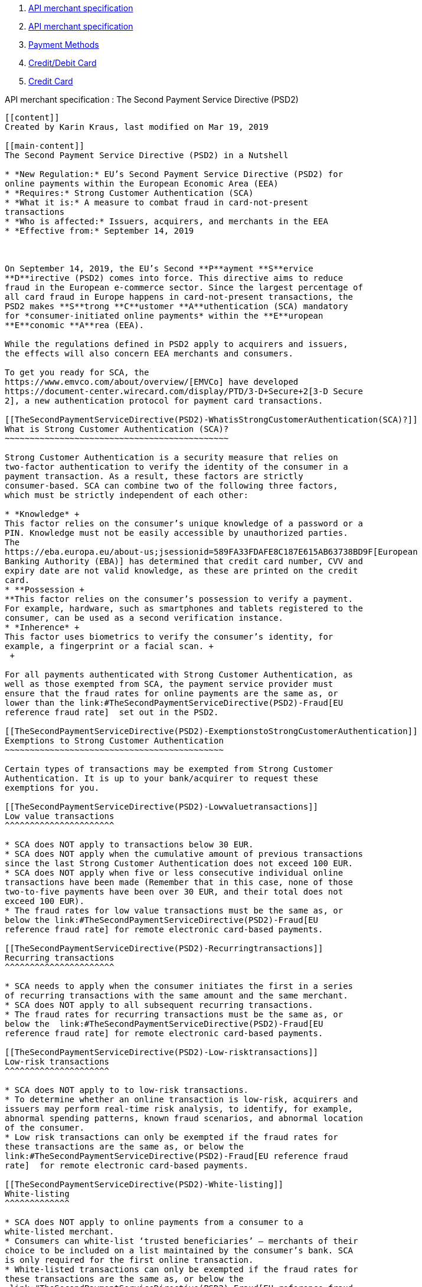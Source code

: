[[page]]
[[main]]
[[main-header]]
[[breadcrumb-section]]
1.  link:index.html[API merchant specification]
2.  link:API-merchant-specification_1146901.html[API merchant
specification]
3.  link:Payment-Methods_786790.html[Payment Methods]
4.  link:786463.html[Credit/Debit Card]
5.  link:Credit-Card_786626.html[Credit Card]

[[title-heading]]
[[title-text]] API merchant specification : The Second Payment Service
Directive (PSD2)
----------------------------------------------------------------------------------------

[[content]]
Created by Karin Kraus, last modified on Mar 19, 2019

[[main-content]]
The Second Payment Service Directive (PSD2) in a Nutshell

* *New Regulation:* EU’s Second Payment Service Directive (PSD2) for
online payments within the European Economic Area (EEA)
* *Requires:* Strong Customer Authentication (SCA)
* *What it is:* A measure to combat fraud in card-not-present
transactions
* *Who is affected:* Issuers, acquirers, and merchants in the EEA
* *Effective from:* September 14, 2019

 

On September 14, 2019, the EU’s Second **P**ayment **S**ervice
**D**irective (PSD2) comes into force. This directive aims to reduce
fraud in the European e-commerce sector. Since the largest percentage of
all card fraud in Europe happens in card-not-present transactions, the
PSD2 makes **S**trong **C**ustomer **A**uthentication (SCA) mandatory
for *consumer-initiated online payments* within the **E**uropean
**E**conomic **A**rea (EEA).

While the regulations defined in PSD2 apply to acquirers and issuers,
the effects will also concern EEA merchants and consumers.

To get you ready for SCA, the
https://www.emvco.com/about/overview/[EMVCo] have developed
https://document-center.wirecard.com/display/PTD/3-D+Secure+2[3-D Secure
2], a new authentication protocol for payment card transactions.

[[TheSecondPaymentServiceDirective(PSD2)-WhatisStrongCustomerAuthentication(SCA)?]]
What is Strong Customer Authentication (SCA)?
~~~~~~~~~~~~~~~~~~~~~~~~~~~~~~~~~~~~~~~~~~~~~

Strong Customer Authentication is a security measure that relies on
two-factor authentication to verify the identity of the consumer in a
payment transaction. As a result, these factors are strictly
consumer-based. SCA can combine two of the following three factors,
which must be strictly independent of each other:

* *Knowledge* +
This factor relies on the consumer’s unique knowledge of a password or a
PIN. Knowledge must not be easily accessible by unauthorized parties.
The
https://eba.europa.eu/about-us;jsessionid=589FA33FDAFE8C187E615AB63738BD9F[European
Banking Authority (EBA)] has determined that credit card number, CVV and
expiry date are not valid knowledge, as these are printed on the credit
card.
* **Possession +
**This factor relies on the consumer’s possession to verify a payment.
For example, hardware, such as smartphones and tablets registered to the
consumer, can be used as a second verification instance.
* *Inherence* +
This factor uses biometrics to verify the consumer’s identity, for
example, a fingerprint or a facial scan. +
 +

For all payments authenticated with Strong Customer Authentication, as
well as those exempted from SCA, the payment service provider must
ensure that the fraud rates for online payments are the same as, or
lower than the link:#TheSecondPaymentServiceDirective(PSD2)-Fraud[EU
reference fraud rate]  set out in the PSD2.

[[TheSecondPaymentServiceDirective(PSD2)-ExemptionstoStrongCustomerAuthentication]]
Exemptions to Strong Customer Authentication
~~~~~~~~~~~~~~~~~~~~~~~~~~~~~~~~~~~~~~~~~~~~

Certain types of transactions may be exempted from Strong Customer
Authentication. It is up to your bank/acquirer to request these
exemptions for you.

[[TheSecondPaymentServiceDirective(PSD2)-Lowvaluetransactions]]
Low value transactions
^^^^^^^^^^^^^^^^^^^^^^

* SCA does NOT apply to transactions below 30 EUR.
* SCA does NOT apply when the cumulative amount of previous transactions
since the last Strong Customer Authentication does not exceed 100 EUR.
* SCA does NOT apply when five or less consecutive individual online
transactions have been made (Remember that in this case, none of those
two-to-five payments have been over 30 EUR, and their total does not
exceed 100 EUR).
* The fraud rates for low value transactions must be the same as, or
below the link:#TheSecondPaymentServiceDirective(PSD2)-Fraud[EU
reference fraud rate] for remote electronic card-based payments.

[[TheSecondPaymentServiceDirective(PSD2)-Recurringtransactions]]
Recurring transactions
^^^^^^^^^^^^^^^^^^^^^^

* SCA needs to apply when the consumer initiates the first in a series
of recurring transactions with the same amount and the same merchant.
* SCA does NOT apply to all subsequent recurring transactions.
* The fraud rates for recurring transactions must be the same as, or
below the  link:#TheSecondPaymentServiceDirective(PSD2)-Fraud[EU
reference fraud rate] for remote electronic card-based payments.

[[TheSecondPaymentServiceDirective(PSD2)-Low-risktransactions]]
Low-risk transactions
^^^^^^^^^^^^^^^^^^^^^

* SCA does NOT apply to to low-risk transactions.
* To determine whether an online transaction is low-risk, acquirers and
issuers may perform real-time risk analysis, to identify, for example,
abnormal spending patterns, known fraud scenarios, and abnormal location
of the consumer. 
* Low risk transactions can only be exempted if the fraud rates for
these transactions are the same as, or below the
link:#TheSecondPaymentServiceDirective(PSD2)-Fraud[EU reference fraud
rate]  for remote electronic card-based payments.

[[TheSecondPaymentServiceDirective(PSD2)-White-listing]]
White-listing
^^^^^^^^^^^^^

* SCA does NOT apply to online payments from a consumer to a
white-listed merchant.
* Consumers can white-list ‘trusted beneficiaries’ – merchants of their
choice to be included on a list maintained by the consumer’s bank. SCA
is only required for the first online transaction.
* White-listed transactions can only be exempted if the fraud rates for
these transactions are the same as, or below the
 link:#TheSecondPaymentServiceDirective(PSD2)-Fraud[EU reference fraud
rate] for remote electronic card-based payments.

[[TheSecondPaymentServiceDirective(PSD2)-SecureCorporateTransactions]]
Secure Corporate Transactions
^^^^^^^^^^^^^^^^^^^^^^^^^^^^^

* SCA does NOT apply to secure B2B payments via dedicated payment
processes and protocols which are not available to consumers.
* Secure corporate transactions can only be exempted if the fraud rates
for these transactions are the same as, or below the
link:#TheSecondPaymentServiceDirective(PSD2)-Fraud[EU reference fraud
rate] for remote electronic card-based payments.

 

[[TheSecondPaymentServiceDirective(PSD2)-FraudCalculationofFraudRates]]
[[TheSecondPaymentServiceDirective(PSD2)-Fraud]]Calculation of Fraud
Rates
~~~~~~~~~~~~~~~~~~~~~~~~~~~~~~~~~~~~~~~~~~~~~~~~~~~~~~~~~~~~~~~~~~~~~~~~~~

EU reference fraud rate for remote electronic card-based payments.

[cols=",",options="header",]
|===========================================
|Exemption Threshold Value (ETV) |Fraud Rate
| EUR 500 | 0.01 %
| EUR 250 | 0.06 %
| EUR 100 | 0.13 %
|===========================================

 

[[footer]]
Document generated by Confluence on Mar 27, 2019 16:30

[[footer-logo]]
http://www.atlassian.com/[Atlassian]
